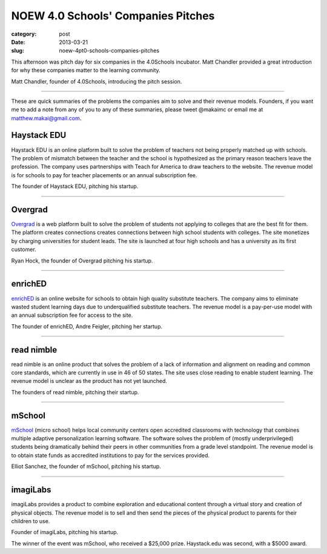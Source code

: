 NOEW 4.0 Schools' Companies Pitches
===================================

:category: post
:date: 2013-03-21
:slug: noew-4pt0-schools-companies-pitches


This afternoon was pitch day for six companies in the 4.0Schools incubator.
Matt Chandler provided a great introduction for why these companies matter
to the learning community. 

.. image:: ../img/130321-noew-4pt0schools-pitches/matt-chandler-4pt0schools.jpg
  :alt: Matt Chandler, the founder of 4.0Schools, introducing the pitch session

Matt Chandler, founder of 4.0Schools, introducing the pitch session.

----

These are quick summaries of the problems the companies aim to solve and 
their revenue models. Founders, if you want me to add a note from any of you
to any of these summaries, please tweet @makaimc or email me at 
matthew.makai@gmail.com.



Haystack EDU
------------
Haystack EDU is an online platform built to solve the problem of teachers not
being properly matched up with schools. The problem of mismatch between the
teacher and the school is hypothesized as the primary reason teachers leave
the profession. The company uses partnerships with Teach for America to
draw teachers to the website. The revenue model is for schools to pay for
teacher placements or an annual subscription fee.

.. image:: ../img/130321-noew-4pt0schools-pitches/haystackedu-pitch.jpg
  :alt: Founder of Haystack EDU

The founder of Haystack EDU, pitching his startup.

----


Overgrad
--------
`Overgrad <https://www.overgrad.com/>`_ is a web platform built to solve the 
problem of students not 
applying to colleges that are the best fit for them. The platform creates 
connections creates connections between high school students with colleges.
The site monetizes by charging universities for student leads. The site
is launched at four high schools and has a university as its first
customer.

.. image:: ../img/130321-noew-4pt0schools-pitches/overgrad-pitch.jpg
  :alt: Founder of Overgrad, Ryan Hoch pitching at NOEW 2013.

Ryan Hock, the founder of Overgrad pitching his startup.

----


enrichED
--------
`enrichED <http://enrichedschools.com/>`_ is an online website for schools 
to obtain high quality substitute 
teachers. The company aims to eliminate wasted student learning days due to
underqualified substitute teachers. The revenue model is a pay-per-use model 
with an annual subscription fee for access to the site.

.. image:: ../img/130321-noew-4pt0schools-pitches/enriched-pitch.jpg
  :alt: Founder of Overgrad, Andre Feigler pitching at NOEW 2013.

The founder of enrichED, Andre Feigler, pitching her startup.

----


read nimble
-----------
read nimble is an online product that solves the problem of a lack of 
information and alignment on reading and common core standards, which are 
currently in use in 46 of 50 states. The site uses close reading to enable
student learning. The revenue model is unclear as the product has not yet 
launched.

.. image:: ../img/130321-noew-4pt0schools-pitches/read-nimble-pitch.jpg
  :alt: The founders of read nimble, pitching their startup.

The founders of read nimble, pitching their startup.

----


mSchool
-------
`mSchool <http://mschools.org/>`_ (micro school) helps local community 
centers open accredited 
classrooms with technology that combines multiple adaptive personalization 
learning software. The software solves the problem of (mostly underprivileged)
students being dramatically behind their peers in other communities from a
grade level standpoint. The revenue model is to obtain state funds as 
accredited institutions to pay for the services provided.

.. image:: ../img/130321-noew-4pt0schools-pitches/mschool-pitch.jpg
  :alt: Founder of Overgrad, Ryan Hoch pitching at NOEW 2013.

Elliot Sanchez, the founder of mSchool, pitching his startup.

----


imagiLabs
---------
imagiLabs provides a product to combine exploration and educational content
through a virtual story and creation of physical objects. The revenue model 
is to sell and then send the pieces of the physical product to parents for 
their children to use.

.. image:: ../img/130321-noew-4pt0schools-pitches/imagilabs-pitch.jpg
  :alt: Founder of imagiLabs, pitching his startup.

Founder of imagiLabs, pitching his startup.  


The winner of the event was mSchool, who received a $25,000 prize. 
Haystack.edu was second, with a $5000 award.

